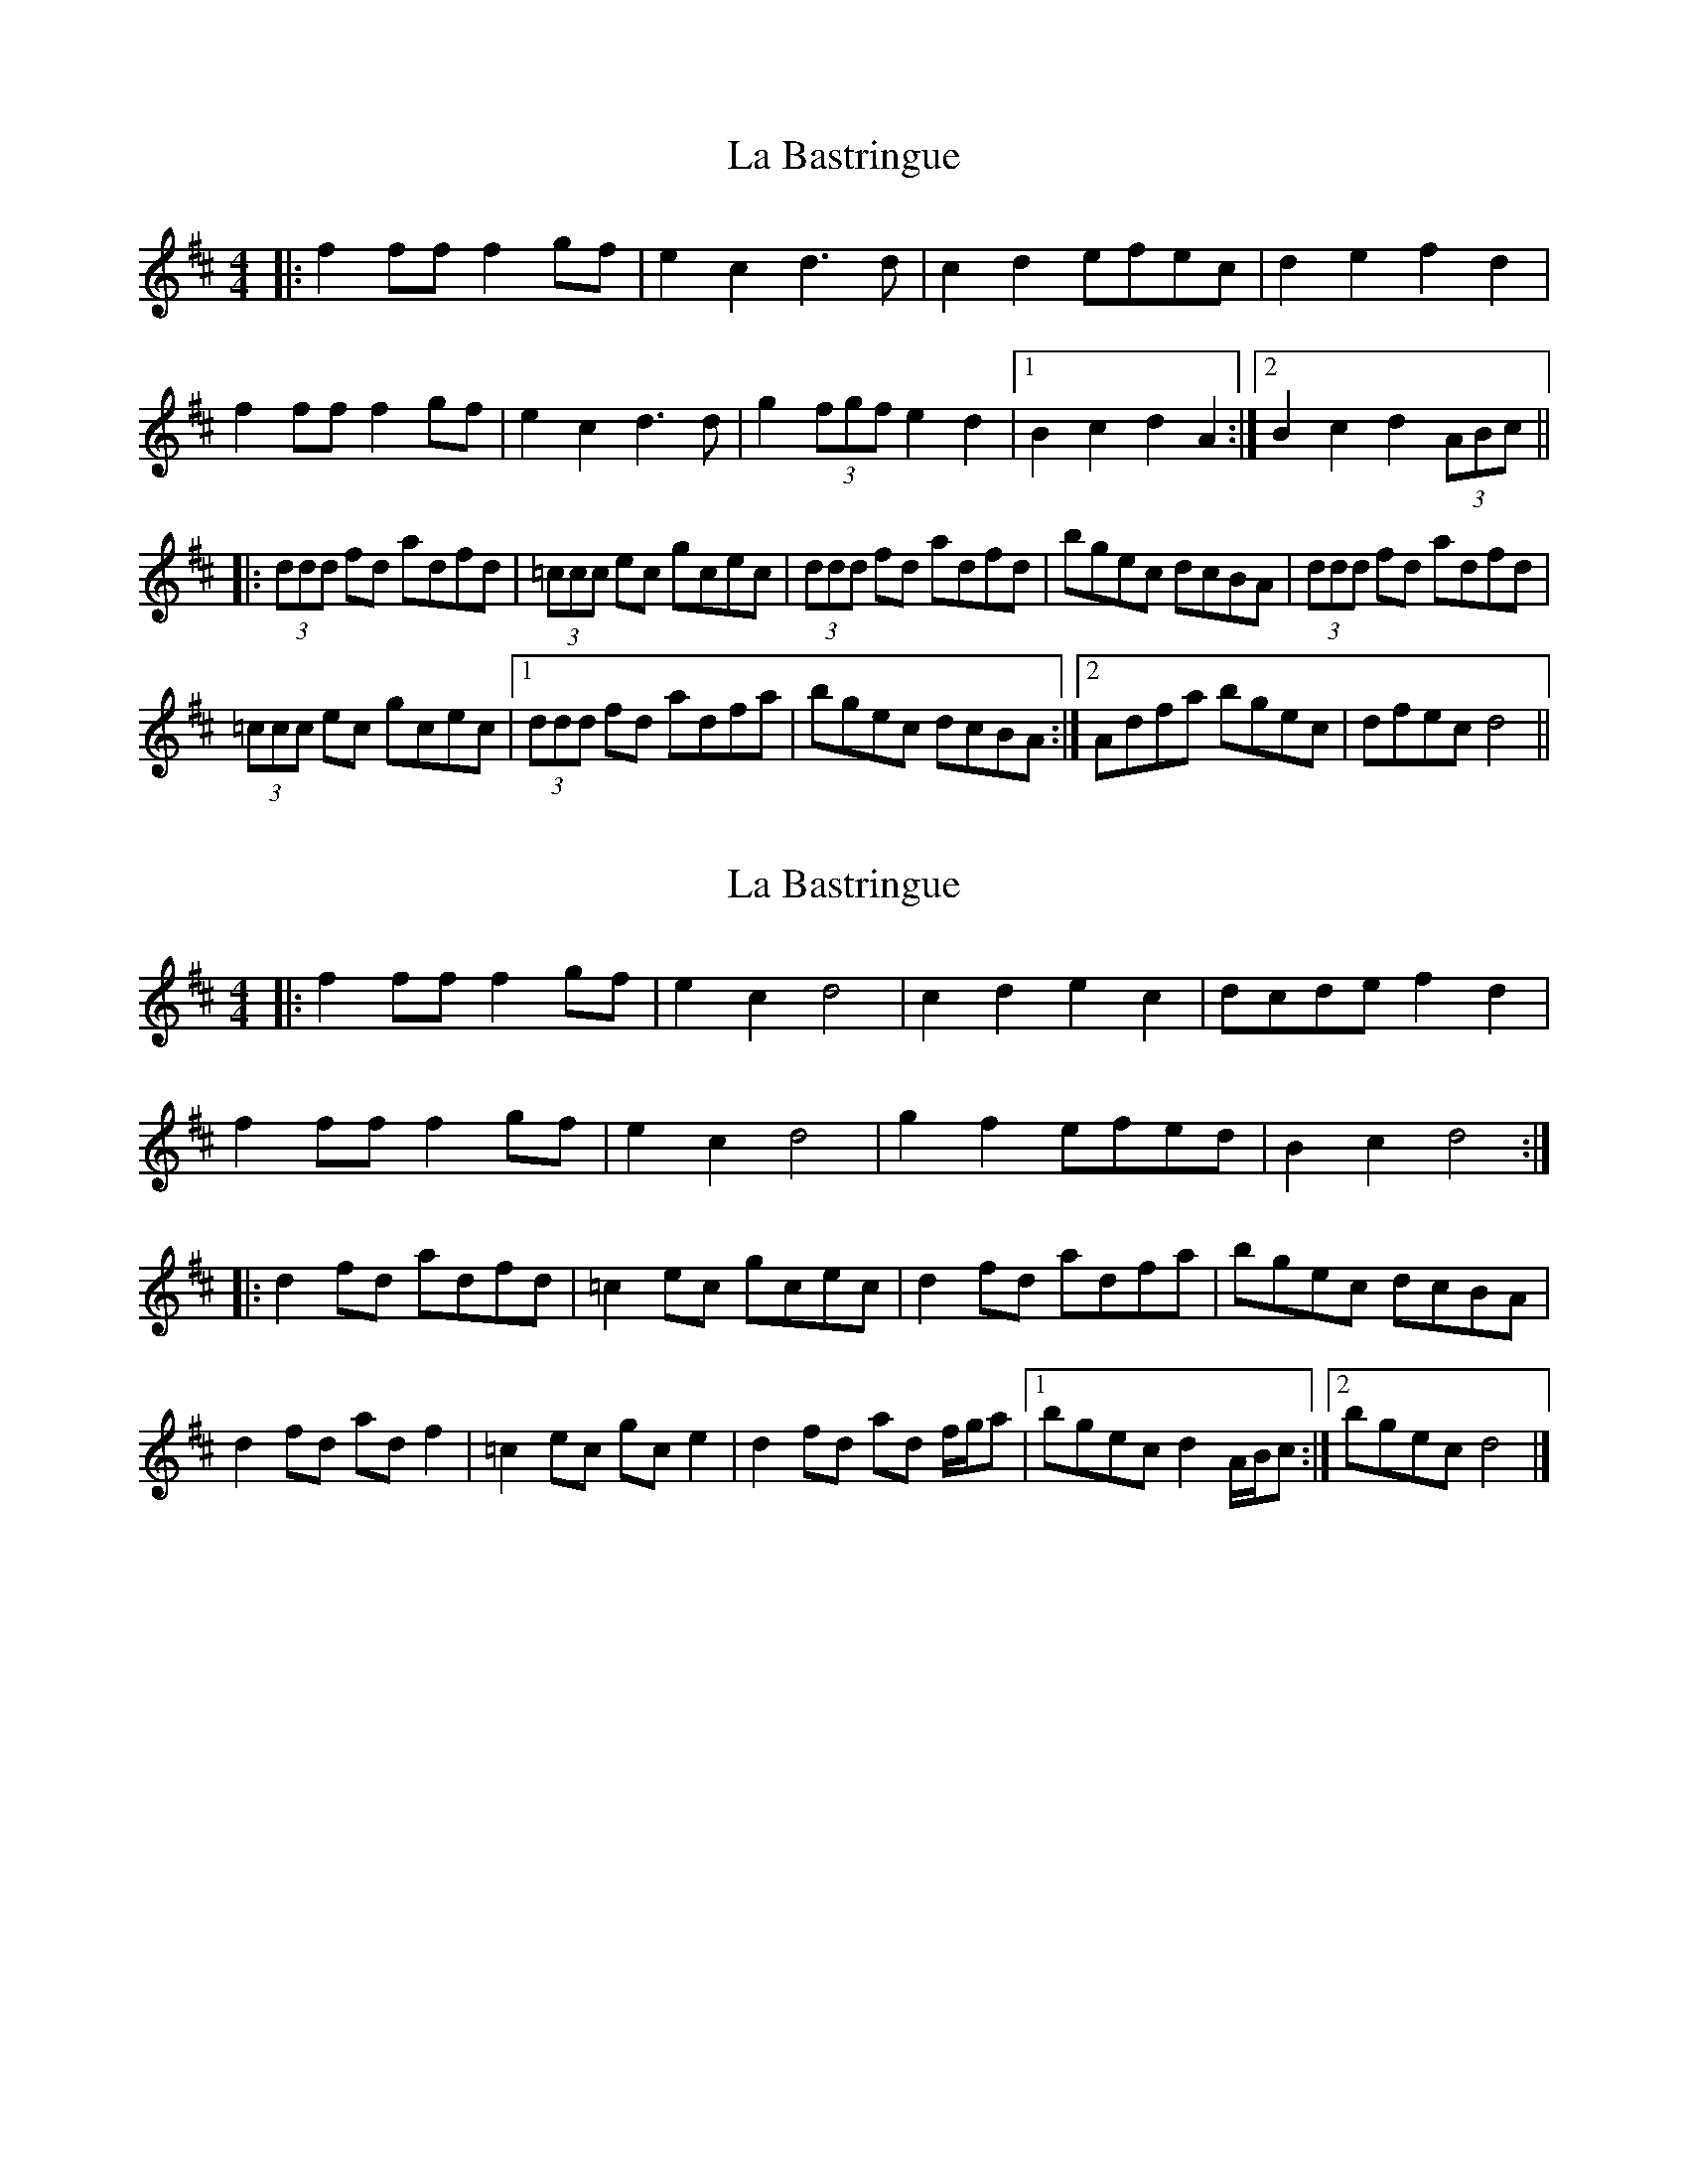 X: 1
T: La Bastringue
Z: dafydd
S: https://thesession.org/tunes/3052#setting3052
R: reel
M: 4/4
L: 1/8
K: Dmaj
|:f2 ff f2gf|e2c2 d3 d|c2d2 efec|d2e2 f2 d2|
f2 ff f2 gf|e2c2 d3d|g2 (3fgf e2d2|1B2c2 d2A2:|2B2c2 d2 (3ABc||
|:(3ddd fd adfd|(3=ccc ec gcec|(3ddd fd adfd|bgec dcBA|(3ddd fd adfd|
(3=ccc ec gcec|1(3ddd fd adfa|bgec dcBA:|2Adfa bgec|dfec d4||
X: 2
T: La Bastringue
Z: ceolachan
S: https://thesession.org/tunes/3052#setting24379
R: reel
M: 4/4
L: 1/8
K: Dmaj
|: f2 ff f2 gf | e2 c2 d4 | c2 d2 e2 c2 | dcde f2 d2 |
f2 ff f2 gf | e2 c2 d4 |g2 f2 efed | B2 c2 d4 :|
|: d2 fd adfd | =c2 ec gcec | d2 fd adfa | bgec dcBA |
d2 fd ad f2 | =c2 ec gc e2 | d2 fd ad f/g/a |[1 bgec d2 A/B/c :|[2 bgec d4 |]
X: 3
T: La Bastringue
Z: AccordionGirl
S: https://thesession.org/tunes/3052#setting26084
R: reel
M: 4/4
L: 1/8
K: Gmaj
|:"G"d2 dd d2 g2| d3 c B2 A2| G3 A B2 d2|dcBc "D7"A2 D2|
"G"d2 dd d2 g2| d3 c B2 G2| "C"A2 Bc "D7"B2 A2 |1"G"GBdG BDGB|2"G"G4 "A7"A4|
K: Dmaj
|: "D"[fA]2 ff f2 gf | "A7"e2 c2 "D"d4 | "A7"c2 d2 e2 c2 | "D"d2 e2 f2 A2 |
"D"[fA]2 ff f2 gf | "A7"e2 c2 "D"d4 |"G"g3 f e2 A2 | "A7"B2 c2 "D"d4 :|
|: "D"d2 fd adfd | "C"=c2 ec gcec | "D"d2 fd adfa | "G"gbag "A7"fdec |
"D"d2 fd ad f2 | "C"=c2 ec gc e2 | "D"d2 fd ad fa | "A7"bgec "D"d4 :|
K: Gmaj
"Final time through ends with a version of Part A"|"G"d2 dd d2 g2| d3 c B2 A2| G3 A B2 d2|dcBc "D7"A2 D2|
"G"d2 dd d2 g2| d3 c B2 G2| "C"A2 Bc "D7"B2 A2 |"G"GBdG BDGB|
"G"d2 dd d2 g2| d3 c B2 A2| G3 A B2 d2|dcBc "D7"A2 D2|
"G"d2 dd d2 g2| d3 c B2 d2| "C"e4 "D7"f4 |"G"g2 d2 G4||
